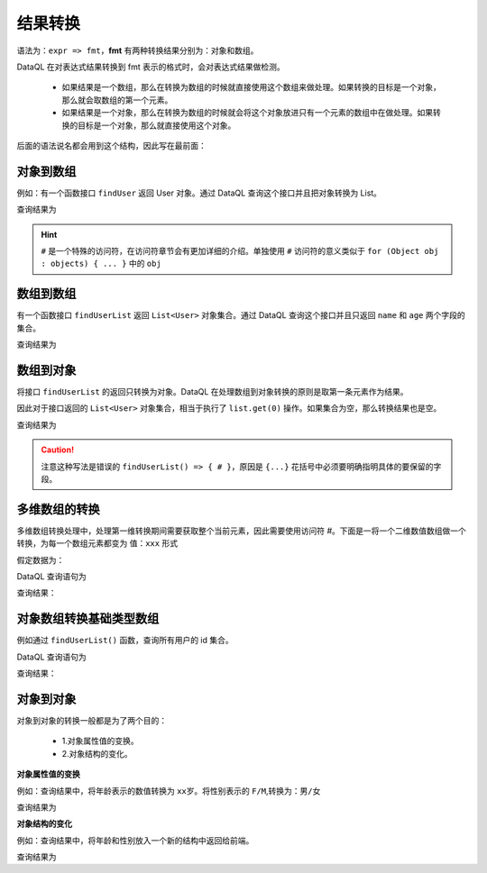 --------------------
结果转换
--------------------
语法为：``expr => fmt``，**fmt** 有两种转换结果分别为：对象和数组。

DataQL 在对表达式结果转换到 fmt 表示的格式时，会对表达式结果做检测。

    - 如果结果是一个数组，那么在转换为数组的时候就直接使用这个数组来做处理。如果转换的目标是一个对象，那么就会取数组的第一个元素。
    - 如果结果是一个对象，那么在转换为数组的时候就会将这个对象放进只有一个元素的数组中在做处理。如果转换的目标是一个对象，那么就直接使用这个对象。

后面的语法说名都会用到这个结构，因此写在最前面：

.. code-block:: java
    :linenos:

    public class User {
        long    userID = 1234567890;
        int     age    = 31;
        String  name   = "this is name.";
        String  name2  = "this is name2.";
        String  nick   = "my name is nick.";
        SexEnum sex    = SexEnum.F; // 枚举 enum SexEnum { F, M }
        boolean status = true;
    }


对象到数组
------------------------------------
例如：有一个函数接口 ``findUser`` 返回 User 对象。通过 DataQL 查询这个接口并且把对象转换为 List。

.. code-block:: js
    :linenos:

    return findUser() => [ # ]

查询结果为

.. code-block:: json
    :linenos:

    [
        {
            "userID" : 1234567890,
            "age"    : 31,
            "name"   : "this is name.",
            "name2"  : "this is name2.",
            "nick"   : "my name is nick.",
            "sex"    : "F",
            "status" : true
        }
    ]

.. HINT::
    ``#`` 是一个特殊的访问符，在访问符章节会有更加详细的介绍。单独使用 ``#`` 访问符的意义类似于 ``for (Object obj : objects) { ... }`` 中的 ``obj``


数组到数组
------------------------------------
有一个函数接口 ``findUserList`` 返回 ``List<User>`` 对象集合。通过 DataQL 查询这个接口并且只返回 ``name`` 和 ``age`` 两个字段的集合。

.. code-block:: js
    :linenos:

    return findUserList() => [  // <= 数组到数组的转换
        {                       // <= 每一个数组元素都是一个对象
            "age",              // <= 保留 name
            "name"              // <= 保留 age
        }
    ]

查询结果为

.. code-block:: json
    :linenos:

    [
        {
            "age"    : 31,
            "name"   : "this is name."
        },{
            "age"    : 31,
            "name"   : "this is name."
        }
    ]


数组到对象
------------------------------------
将接口 ``findUserList`` 的返回只转换为对象。DataQL 在处理数组到对象转换的原则是取第一条元素作为结果。

因此对于接口返回的 ``List<User>`` 对象集合，相当于执行了 ``list.get(0)`` 操作。如果集合为空，那么转换结果也是空。


.. code-block:: js
    :linenos:

    return findUserList() => {  // <= 转换成为对象
        "age",                  // <= 保留 name
        "name"                  // <= 保留 age
    }


查询结果为

.. code-block:: json
    :linenos:

    {
        "age"  : 31,
        "name" : "this is name."
    }

.. CAUTION::
    注意这种写法是错误的 ``findUserList() => { # }``，原因是 ``{...}`` 花括号中必须要明确指明具体的要保留的字段。


多维数组的转换
------------------------------------
多维数组转换处理中，处理第一维转换期间需要获取整个当前元素，因此需要使用访问符 `#`。下面是一将一个二维数值数组做一个转换，为每一个数组元素都变为 ``值：xxx`` 形式

假定数据为：

.. code-block:: js
    :linenos:

    var data = [
        [1,2,3],
        [4,5,6],
        [7,8,9]
    ]

DataQL 查询语句为

.. code-block:: js
    :linenos:

    return data => [
        # => [
            "值：" + #
        ]
    ]

查询结果：

.. code-block:: json
    :linenos:

    [
        ["值：1","值：2","值：3"],
        ["值：4","值：5","值：6"],
        ["值：7","值：8","值：9"]
    ]


对象数组转换基础类型数组
------------------------------------
例如通过 ``findUserList()`` 函数，查询所有用户的 id 集合。

DataQL 查询语句为

.. code-block:: js
    :linenos:

    return findUserList() => [ userID ]

查询结果：

.. code-block:: json
    :linenos:

    [
        1234567890,
        1234567890,
        1234567890
    ]


对象到对象
------------------------------------
对象到对象的转换一般都是为了两个目的：

    - 1.对象属性值的变换。
    - 2.对象结构的变化。

**对象属性值的变换**

例如：查询结果中，将年龄表示的数值转换为 ``xx岁``。将性别表示的 ``F/M``,转换为：``男/女``

.. code-block:: js
    :linenos:

    return findUser() => {
        "name",
        "age" : age + "岁",
        "sex" : (sex == 'F') ? '男' : '女'
    }

查询结果为

.. code-block:: json
    :linenos:

    {
        "name" : "this is name.",
        "age"  : "31岁",
        "sex"  : "男"
    }


**对象结构的变化**

例如：查询结果中，将年龄和性别放入一个新的结构中返回给前端。

.. code-block:: js
    :linenos:

    return findUser() => {
        "name",
        "info" : {
            "age" : age + "岁",
            "sex" : (sex == 'F') ? '男' : '女'
        }
    }

查询结果为

.. code-block:: json
    :linenos:

    {
        "name" : "this is name.",
        "info" : {
            "age"  : "31岁",
            "sex"  : "男"
        }
    }
